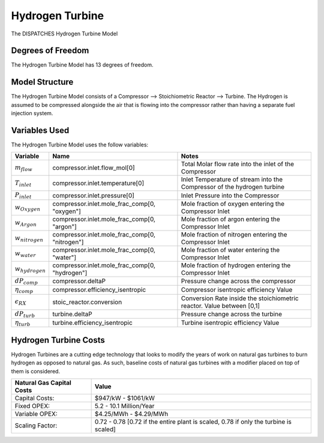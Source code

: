 Hydrogen Turbine
================

The DISPATCHES Hydrogen Turbine Model


.. image:: ../../images/H2_turbine.png


Degrees of Freedom
------------------

The Hydrogen Turbine Model has 13 degrees of freedom.


Model Structure
---------------

The Hydrogen Turbine Model consists of a Compressor --> Stoichiometric Reactor --> Turbine. 
The Hydrogen is assumed to be compressed alongside the air that is flowing into the compressor 
rather than having a separate fuel injection system. 


Variables Used
--------------

The Hydrogen Turbine Model uses the follow variables:

=================== ============================================== ============================================================================
Variable            Name                                           Notes
=================== ============================================== ============================================================================
:math:`m_flow`      compressor.inlet.flow_mol[0]                   Total Molar flow rate into the inlet of the Compressor
:math:`T_inlet`     compressor.inlet.temperature[0]                Inlet Temperature of stream into the Compressor of the hydrogen turbine
:math:`P_inlet`     compressor.inlet.pressure[0]                   Inlet Pressure into the Compressor
:math:`w_Oxygen`    compressor.inlet.mole_frac_comp[0, "oxygen"]   Mole fraction of oxygen entering the Compressor Inlet
:math:`w_Argon`     compressor.inlet.mole_frac_comp[0, "argon"]    Mole fraction of argon entering the Compressor Inlet
:math:`w_nitrogen`  compressor.inlet.mole_frac_comp[0, "nitrogen"] Mole fraction of nitrogen entering the Compressor Inlet
:math:`w_water`     compressor.inlet.mole_frac_comp[0, "water"]    Mole fraction of water entering the Compressor Inlet
:math:`w_hydrogen`  compressor.inlet.mole_frac_comp[0, "hydrogen"] Mole fraction of hydrogen entering the Compressor Inlet
:math:`dP_comp`     compressor.deltaP                              Pressure change across the compressor
:math:`\eta_comp`   compressor.efficiency_isentropic               Compressor isentropic efficiency Value
:math:`\epsilon_RX` stoic_reactor.conversion                       Conversion Rate inside the stoichiometric reactor. Value between [0,1]
:math:`dP_turb`     turbine.deltaP                                 Pressure change across the turbine
:math:`\eta_turb`   turbine.efficiency_isentropic                  Turbine isentropic efficiency Value
=================== ============================================== ============================================================================

.. module:: dispatches.models.nuclear_case.unit_models.hydrogen_turbine


Hydrogen Turbine Costs
----------------------
Hydrogen Turbines are a cutting edge technology that looks to modify the years of work on natural gas turbines to burn hydrogen as opposed to natural gas. 
As such, baseline costs of natural gas turbines with a modifier placed on top of them is considered. 

========================= ===============================================================================================
Natural Gas Capital Costs Value
========================= ===============================================================================================
Capital Costs:            $947/kW - $1061/kW
Fixed OPEX:               5.2 - 10.1 Million/Year
Variable OPEX:            $4.25/MWh - $4.29/MWh
Scaling Factor:           0.72 - 0.78 [0.72 if the entire plant is scaled, 0.78 if only the turbine is scaled]
========================= ===============================================================================================